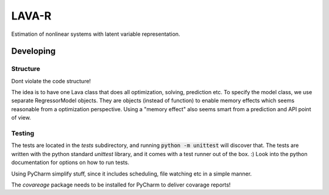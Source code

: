 LAVA-R
++++++
Estimation of nonlinear systems with latent variable representation.

Developing
==========

Structure
---------

Dont violate the code structure!

The idea is to have one Lava class that does all optimization, solving, prediction etc.
To specify the model class, we use separate RegressorModel objects. They are objects (instead of function) to enable memory effects which seems reasonable from a optimization perspective.
Using a "memory effect" also seems smart from a prediction and API point of view.

Testing
-------
The tests are located in the `tests` subdirectory, and running :code:`python -m unittest` will discover that.
The tests are written with the python standard `unittest` library, and it comes with a test runner out of the box. :)
Look into the python documentation for options on how to run tests.

Using PyCharm simplify stuff, since it includes scheduling, file watching etc in a simple manner.

The `covareage` package needs to be installed for PyCharm to deliver covarage reports!

